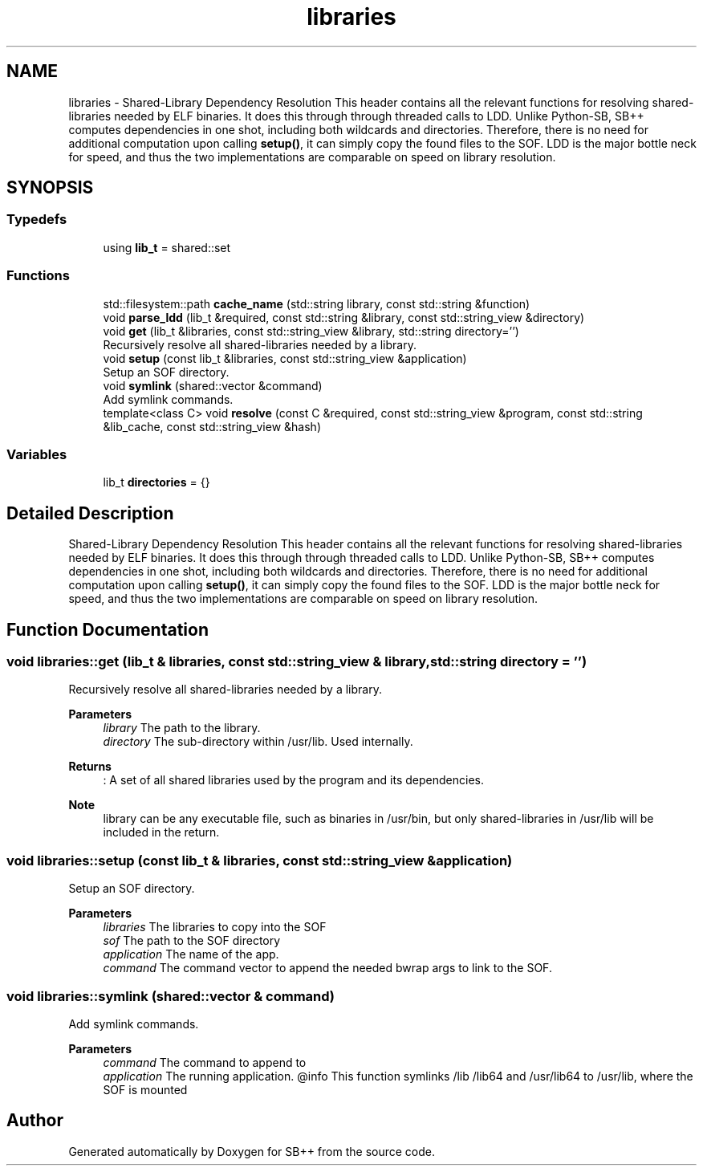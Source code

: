 .TH "libraries" 3 "SB++" \" -*- nroff -*-
.ad l
.nh
.SH NAME
libraries \- Shared-Library Dependency Resolution This header contains all the relevant functions for resolving shared-libraries needed by ELF binaries\&. It does this through through threaded calls to LDD\&. Unlike Python-SB, SB++ computes dependencies in one shot, including both wildcards and directories\&. Therefore, there is no need for additional computation upon calling \fBsetup()\fP, it can simply copy the found files to the SOF\&. LDD is the major bottle neck for speed, and thus the two implementations are comparable on speed on library resolution\&.  

.SH SYNOPSIS
.br
.PP
.SS "Typedefs"

.in +1c
.ti -1c
.RI "using \fBlib_t\fP = shared::set"
.br
.in -1c
.SS "Functions"

.in +1c
.ti -1c
.RI "std::filesystem::path \fBcache_name\fP (std::string library, const std::string &function)"
.br
.ti -1c
.RI "void \fBparse_ldd\fP (lib_t &required, const std::string &library, const std::string_view &directory)"
.br
.ti -1c
.RI "void \fBget\fP (lib_t &libraries, const std::string_view &library, std::string directory='')"
.br
.RI "Recursively resolve all shared-libraries needed by a library\&. "
.ti -1c
.RI "void \fBsetup\fP (const lib_t &libraries, const std::string_view &application)"
.br
.RI "Setup an SOF directory\&. "
.ti -1c
.RI "void \fBsymlink\fP (shared::vector &command)"
.br
.RI "Add symlink commands\&. "
.ti -1c
.RI "template<class C> void \fBresolve\fP (const C &required, const std::string_view &program, const std::string &lib_cache, const std::string_view &hash)"
.br
.in -1c
.SS "Variables"

.in +1c
.ti -1c
.RI "lib_t \fBdirectories\fP = {}"
.br
.in -1c
.SH "Detailed Description"
.PP 
Shared-Library Dependency Resolution This header contains all the relevant functions for resolving shared-libraries needed by ELF binaries\&. It does this through through threaded calls to LDD\&. Unlike Python-SB, SB++ computes dependencies in one shot, including both wildcards and directories\&. Therefore, there is no need for additional computation upon calling \fBsetup()\fP, it can simply copy the found files to the SOF\&. LDD is the major bottle neck for speed, and thus the two implementations are comparable on speed on library resolution\&. 
.SH "Function Documentation"
.PP 
.SS "void libraries::get (lib_t & libraries, const std::string_view & library, std::string directory = \fR''\fP)"

.PP
Recursively resolve all shared-libraries needed by a library\&. 
.PP
\fBParameters\fP
.RS 4
\fIlibrary\fP The path to the library\&. 
.br
\fIdirectory\fP The sub-directory within /usr/lib\&. Used internally\&. 
.RE
.PP
\fBReturns\fP
.RS 4
: A set of all shared libraries used by the program and its dependencies\&. 
.RE
.PP
\fBNote\fP
.RS 4
library can be any executable file, such as binaries in /usr/bin, but only shared-libraries in /usr/lib will be included in the return\&. 
.RE
.PP

.SS "void libraries::setup (const lib_t & libraries, const std::string_view & application)"

.PP
Setup an SOF directory\&. 
.PP
\fBParameters\fP
.RS 4
\fIlibraries\fP The libraries to copy into the SOF 
.br
\fIsof\fP The path to the SOF directory 
.br
\fIapplication\fP The name of the app\&. 
.br
\fIcommand\fP The command vector to append the needed bwrap args to link to the SOF\&. 
.RE
.PP

.SS "void libraries::symlink (shared::vector & command)"

.PP
Add symlink commands\&. 
.PP
\fBParameters\fP
.RS 4
\fIcommand\fP The command to append to 
.br
\fIapplication\fP The running application\&. @info This function symlinks /lib /lib64 and /usr/lib64 to /usr/lib, where the SOF is mounted 
.RE
.PP

.SH "Author"
.PP 
Generated automatically by Doxygen for SB++ from the source code\&.
